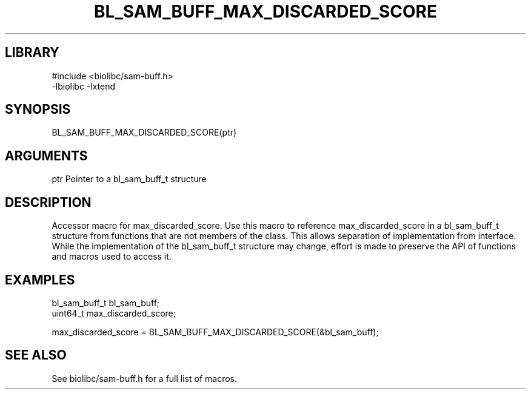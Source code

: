 \" Generated by /home/bacon/scripts/gen-get-set
.TH BL_SAM_BUFF_MAX_DISCARDED_SCORE 3

.SH LIBRARY
.nf
.na
#include <biolibc/sam-buff.h>
-lbiolibc -lxtend
.ad
.fi

\" Convention:
\" Underline anything that is typed verbatim - commands, etc.
.SH SYNOPSIS
.PP
.nf 
.na
BL_SAM_BUFF_MAX_DISCARDED_SCORE(ptr)
.ad
.fi

.SH ARGUMENTS
.nf
.na
ptr             Pointer to a bl_sam_buff_t structure
.ad
.fi

.SH DESCRIPTION

Accessor macro for max_discarded_score.  Use this macro to reference max_discarded_score in
a bl_sam_buff_t structure from functions that are not members of the class.
This allows separation of implementation from interface.  While the
implementation of the bl_sam_buff_t structure may change, effort is made to
preserve the API of functions and macros used to access it.

.SH EXAMPLES

.nf
.na
bl_sam_buff_t   bl_sam_buff;
uint64_t        max_discarded_score;

max_discarded_score = BL_SAM_BUFF_MAX_DISCARDED_SCORE(&bl_sam_buff);
.ad
.fi

.SH SEE ALSO

See biolibc/sam-buff.h for a full list of macros.
